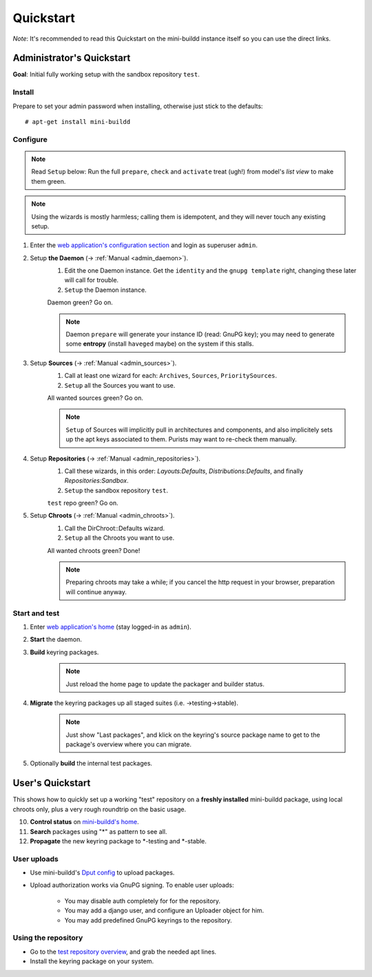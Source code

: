 ##########
Quickstart
##########

*Note*: It's recommended to read this Quickstart on the
mini-buildd instance itself so you can use the direct links.

**************************
Administrator's Quickstart
**************************
**Goal**: Initial fully working setup with the sandbox repository ``test``.

Install
=======
Prepare to set your admin password when installing, otherwise
just stick to the defaults::

	# apt-get install mini-buildd

Configure
=========
.. note:: Read ``Setup`` below: Run the full ``prepare``, ``check`` and ``activate`` treat (ugh!) from model's *list view* to make them green.
.. note:: Using the wizards is mostly harmless; calling them is idempotent, and they will never touch any existing setup.

.. role:: green

#. Enter the `web application's configuration section </admin/mini_buildd/>`_ and login as superuser ``admin``.

#. Setup **the Daemon** (-> :ref:`Manual <admin_daemon>`).
	 #. Edit the one Daemon instance. Get the ``identity`` and the ``gnupg template`` right, changing these later will call for trouble.
	 #. ``Setup`` the Daemon instance.

	 Daemon green? Go on.

	 .. note:: Daemon ``prepare`` will generate your instance ID (read: GnuPG key); you may need to generate
						 some **entropy** (install ``haveged`` maybe) on the system if this stalls.

#. Setup **Sources** (-> :ref:`Manual <admin_sources>`).
	 #. Call at least one wizard for each: ``Archives``, ``Sources``, ``PrioritySources``.
	 #. ``Setup`` all the Sources you want to use.

	 All wanted sources green? Go on.

	 .. note:: ``Setup`` of Sources will implicitly pull in
						 architectures and components, and also implicitely
						 sets up the apt keys associated to them. Purists
						 may want to re-check them manually.

#. Setup **Repositories** (-> :ref:`Manual <admin_repositories>`).
	 #. Call these wizards, in this order: *Layouts:Defaults*, *Distributions:Defaults*, and finally *Repositories:Sandbox*.
	 #. ``Setup`` the  sandbox repository ``test``.

	 ``test`` repo green? Go on.

#. Setup **Chroots** (-> :ref:`Manual <admin_chroots>`).
	 #. Call the DirChroot::Defaults wizard.
	 #. ``Setup`` all the Chroots you want to use.

	 All wanted chroots green? Done!

	 .. note:: Preparing chroots may take a while; if you cancel the http request in your browser, preparation will continue anyway.

Start and test
==============

#. Enter `web application's home </mini_buildd/>`_ (stay logged-in as ``admin``).
#. **Start** the daemon.
#. **Build** keyring packages.
	 .. note:: Just reload the home page to update the packager and builder status.
#. **Migrate** the keyring packages up all staged suites (i.e. ->testing->stable).
	 .. note:: Just show "Last packages", and klick on the keyring's source package name to get to the package's overview where you can migrate.
#. Optionally **build** the internal test packages.


*****************
User's Quickstart
*****************

This shows how to quickly set up a working "test" repository on
a **freshly installed** mini-buildd package, using local chroots
only, plus a very rough roundtrip on the basic usage.

10. **Control status** on `mini-buildd's home </mini_buildd/>`_.
11. **Search** packages using "*" as pattern to see all.
12. **Propagate** the new keyring package to \*-testing and \*-stable.


User uploads
============

* Use mini-buildd's `Dput config </mini_buildd/download/dput.cf>`_ to upload packages.
* Upload authorization works via GnuPG signing. To enable user uploads:

   * You may disable auth completely for for the repository.
   * You may add a django user, and configure an Uploader object for him.
   * You may add predefined GnuPG keyrings to the repository.

Using the repository
====================

- Go to the `test repository overview </mini_buildd/repositories/test>`_, and grab the needed apt lines.
- Install the keyring package on your system.
